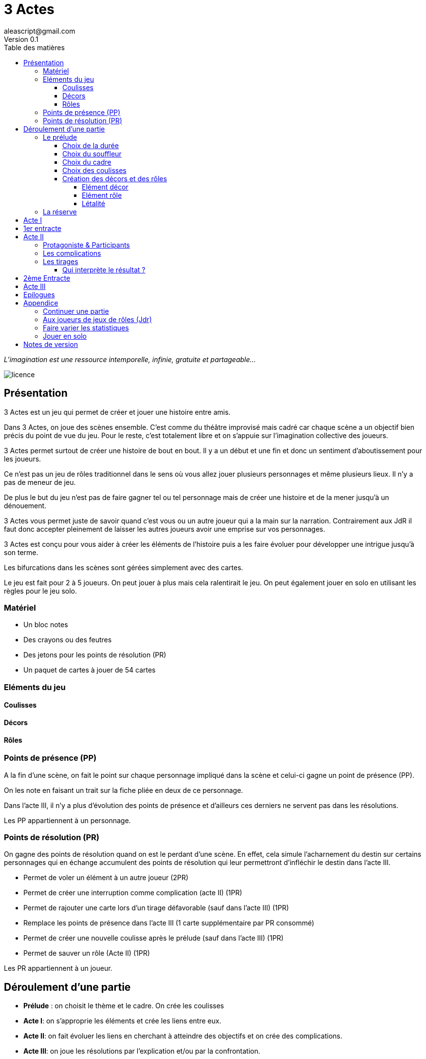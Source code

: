 = 3 Actes
aleascript@gmail.com
Version 0.1
//:doctype: book
//:sectnums:
:description: Jeu narratif en 3 actes
:keywords: JdR, Solo
:imagesdir: ./resources
:toc:
:toclevels: 4
:toc-title: Table des matières

_L'imagination est une ressource intemporelle, infinie, gratuite et partageable..._

image::licence.png[]

== Présentation

3 Actes est un jeu qui permet de créer et jouer une histoire entre amis.

Dans 3 Actes, on joue des scènes ensemble. C’est comme du théâtre improvisé mais cadré car chaque scène a un objectif bien précis du point de vue du jeu. Pour le reste, c’est totalement libre et on s’appuie sur l’imagination collective des joueurs.

3 Actes permet surtout de créer une histoire de bout en bout. Il y a un début et une fin et donc un sentiment d'aboutissement pour les joueurs.

Ce n'est pas un jeu de rôles traditionnel dans le sens où vous allez jouer plusieurs personnages et même plusieurs lieux. Il n'y a pas de meneur de jeu.

De plus le but du jeu n'est pas de faire gagner tel ou tel personnage mais de créer une
histoire et de la mener jusqu'à un dénouement.

3 Actes vous permet juste de savoir quand c'est vous ou un autre joueur qui a la main sur la narration. Contrairement aux JdR il faut donc accepter pleinement de laisser les autres joueurs avoir une emprise sur vos personnages.

3 Actes est conçu pour vous aider à créer les éléments de l'histoire puis a les faire évoluer pour développer une intrigue jusqu'à son terme.

Les bifurcations dans les scènes sont gérées simplement avec des cartes.

Le jeu est fait pour 2 à 5 joueurs. On peut jouer à plus mais cela ralentirait le jeu. On peut également jouer en solo en utilisant les règles pour le jeu solo.

=== Matériel

* Un bloc notes
* Des crayons ou des feutres
* Des jetons pour les points de résolution (PR)
* Un paquet de cartes à jouer de 54 cartes

=== Eléments du jeu

==== Coulisses

==== Décors

==== Rôles

=== Points de présence (PP)

A la fin d'une scène, on fait le point sur chaque personnage impliqué dans la scène et celui-ci gagne un point de présence (PP).

On les note en faisant un trait sur la fiche pliée en deux de ce personnage.

Dans l'acte III, il n'y a plus d'évolution des points de présence et d'ailleurs ces derniers ne servent pas dans les résolutions.

Les PP appartiennent à un personnage.

=== Points de résolution (PR)

On gagne des points de résolution quand on est le perdant d'une scène. En effet, cela simule l'acharnement du destin sur certains personnages qui en échange accumulent des points de résolution qui leur permettront d'infléchir le destin dans l'acte III.

* Permet de voler un élément à un autre joueur (2PR)
* Permet de créer une interruption comme complication (acte II) (1PR)
* Permet de rajouter une carte lors d'un tirage défavorable (sauf dans l'acte III) (1PR)
* Remplace les points de présence dans l'acte III (1 carte supplémentaire par PR consommé)
* Permet de créer une nouvelle coulisse après le prélude (sauf dans l'acte III) (1PR)
* Permet de sauver un rôle (Acte II) (1PR)

Les PR appartiennent à un joueur.

== Déroulement d'une partie

* *Prélude* : on choisit le thème et le cadre. On crée les coulisses
* *Acte I*: on s'approprie les éléments et  crée les liens entre eux.
* *Acte II*: on fait évoluer les liens en cherchant à atteindre des objectifs et on crée des complications.
* *Acte III*: on joue les résolutions par l'explication et/ou par la confrontation.
* *Épilogues*: on termine par des scènes de fin propre à chaque joueur.

=== Le prélude

==== Choix de la durée

On se donne une heure de fin pour terminer l'acte II.

Prévoir 30'-45' avant la fin effective de la partie.

==== Choix du souffleur

On choisit généralement le joueur qui connaît le mieux les règles.

Il est en charge:

* D'exposer les règles
* D'aider les joueurs à trouver des scènes ou des complications mais en leur posant uniquement des questions.

==== Choix du cadre

On tourne dans l'ordre des aiguilles d'une montre.

Chaque joueur propose parmi les éléments suivants:

* Un univers
* Un thème
* Un ton
* Un pitch
* Une restriction
* Une précision

Chaque proposition est soit validée, soit invalidée par les autres.

Si elle est validée on la note sur une fiche et on passe au joueur suivant.

On s'arrête quand plus aucun joueur n'a de propositions à faire sur le cadre de la pièce.

==== Choix des coulisses


On commence par le joueur à gauche du souffleur et on tourne dans le sens des aiguilles d'une montre. Lorsque c'est son tour, chaque joueur a le choix entre créer une nouvelle coulisse ou typer une coulisse existante. On s'arrête quand tous les joueurs ont joué.

* Créer une coulisse

Une coulisse est un élément de l'histoire qui servira de réservoir de décors et de personnages. Il peut être synonyme de faction en quelque sorte.

Les coulisses sont avant tout une vue de l'esprit pour organiser la création d'éléments mais il y a autant de possibilités d'antagonisme ou de support entre des personnages d'une même coulisse qu'entre des personnages de coulisses différentes.

* Typer une coulisse

On peut ajouter un ou deux traits particuliers à une coulisse existante.

==== Création des décors et des rôles

Le tour se joue en parallèle et est chronométré. Il dure 5 minutes.

Chaque joueur peut créer des décors ou des personnages en les rattachant à une des coulisses.

Le joueur peut les créer et les garder pour soi et ne les montrer qu'à la fin du tour ou les disposer à côté de la coulisse pendant le tour.

===== Elément décor

Synonyme de lieu.

La notion de décor transcende la notion du théâtre habituel. Un décor est un lieu imaginé qui n'a donc aucune contrainte matérielle hormis l'adhésion des joueurs.

Un décor possède juste un nom.

Le joueur possédant un décor est en charge de la description de ce dernier.

===== Elément rôle

Synonyme de personnage.

Un rôle possède un qualificatif et éventuellement un nom.

Le joueur possédant un rôle est en charge de son interprétation et sera en charge de faire évoluer les objectifs de ce rôle.

Les joueurs jouent donc les rôles qu'ils possèdent et ceci même quand un autre décide du résultat d'un tirage. En effet, le résultat est une chose, jouer le résultat en est une autre qui n'appartient qu'au joueur possédant le rôle.

Il est également en charge de lui donner un nom si cela n'a pas été fait dans le prélude.

===== Létalité

Les personnages de la réserve peuvent disparaitre à tout moment.

Un personnage peut également disparaitre dans une confrontation pendant l'acte I.

Dans l'acte II, n'importe quel personnage peut mourir sauf qu'il faut que le joueur conserve un personnage avec un nombre max de PP.

Exemples:

Dr Jones (1PP), Cynthia (2PP), Paul (2PP), James (3PP): Dr Jones, Cynthia et Paul peuvent disparaitre mais pas James.

Dr Jones (1PP), Cynthia (2PP), Paul (2PP), James (3PP), Mister O (3PP): aucun personnage n'est protégé.

=== La réserve

La réserve désigne la zone de la table où se trouve des personnages cités mais n'ayant pas encore été impliqués dans une scène.

En cas d'attribution d'un élément de réserve non joué à cause d'une complication ou autre, alors l'élément retourne en réserve.

== Acte I

Le but de l'acte I et de créer des liens intéressants tout en distribuant les personnages et les décors de la réserve aux joueurs.

Quand on crée un lien, on choisit un personnage et on attribue les autres aux autres joueurs en commençant par le joueur à gauche et en continuant. Le joueur à gauche choisit l'élément qu'il prend et passe le reste à son voisin jusqu'à ce que tous les éléments aient été distribués.

Une scène de lien doit idéalement faire émerger quelque chose d'intéressant pour la suite du jeu. En fait, autant dans le prélude on a défini des éléments statiques, autant dans l'acte I, le fait de les mettre en relation, cela crée des dynamiques. On apprend qu'un tel est jaloux d'un autre ou qu'un personnage a demandé quelque chose à quelqu'un, etc etc...

Concrètement, on peut créer un lien:

* soit par une recontre directe
* soit de manière indirecte : en agissant de sorte que tel personnage soit impacté. Auquel cas la scène est divisée en deux: une 1ere partie montrant l'action du 1er personnage et une 2eme partie montrant l'impact et la réaction du 2eme personnage.

Chaque personnage impliqué dans une scène de lien gagne à la fin de la scène 1PP.

On finit l'acte I quand tous les personnages ont au moins 1PP.

== 1er entracte

Une petite pause de quelques minutes pour laisser reposer tout ça.

== Acte II

L'acte II est l'acte des complications et des péripéties.

On commence par le joueur à gauche du souffleur.

=== Protagoniste & Participants

Le joueur choisit un ou plusieurs personnages de son camp et informe les autres joueurs de son objectif. Il leur dit également comment il compte s'y prendre pour réaliser son objectif et quelle scène il aimerait jouer représentant l'arrivée du personnage face à son objectif.

Puis avant de jouer la scène, chaque autre joueur en tournant dans le sens anti-horaire et donc en commençant par celui à droite du joueur protagoniste, se positionne en déclarant s'il souhaite créer une complication ou pas.

Si aucune complication n'a lieu, on joue la scène représentant l'atteinte ou pas de l'objectif en procédant à un tirage.

Par défaut, l'adversité est représentée par le joueur à gauche.

=== Les complications

* *Interruption*: la scène est interrompue et le joueur à l'initiative de l'interruption donne 1 PR au joueur protagoniste.

* *Ralentissement*: le joueur tire une carte et la pose face cachée pour signifier qu'il va créer une complication qui va ralentir la progression du protagoniste vers son objectif. On utilise alors les règles du tirage pour savoir comment narrer cette complication.

* *Ajout*: Le joueur ajouter un élément narratif à l'histoire. Le joueur tire une carte et la pose face visible.

=== Les tirages

On utilise les tirages quand l'issue du jeu est incertaine.

Un tirage permet de déterminer le résultat d’une scène ou d’une complication.

Pour une scène donnée, on utilisera le même paquet sans le mélanger puis on distribuera les cartes faces cachées en commençant par le joueur ayant créé la scène et en continuant dans le sens des aiguilles d'une montre avec les autres joueurs impliqués dans le tirage. Si un joueur a plusieurs éléments impliqués, chaque élément reçoit ses cartes par ordre alphabétique.

Le joueur décide pour l’élément concerné combien de cartes il veut. Par défaut c’est 1 carte mais on peut aller jusqu’à un nombre de cartes égal aux points de présence (PP) de l’élément.

Une fois les cartes distribuées, on retourne les cartes. Le gagnant est celui qui a la carte la plus élevée.

Les cartes sont classées du 2 à l’As. Les figures sont les Valets, les Reines, les Rois et les As.

En cas d’égalité, on regarde les cartes en dessous.

En cas d’égalité parfaite, on interprète l’égalité et on fait un autre tirage pour connaître le résultat.

Si on gagne ou si on perd avec une figure, le résultat est ferme:

* En cas de réussite, l’objectif de la scène est rempli. On résout la complication et on narre comment l’objectif a été rempli.
* En cas d'échec, le gagnant doit révéler un problème ou une faiblesse du personnage perdant.

Si on gagne ou si on perd avec un chiffre (2 à 10), on interprète le résultat comme un résultat d'étape. Cela signifie que les joueurs peuvent continuer la scène s’ils le souhaitent en jouant une nouvelle complication ou en continuant sur la complication en cours. Ce n’est pas une obligation. S’ils ne souhaitent pas continuer, on traite le résultat comme si c’était un succès ou un échec de scène avec une figure. Pour signifier qu'on souhaite continuer la résolution, le perdant pose une carte face cachée devant lui.

Si on sort un Joker (rouge ou noir), le personnage ayant tiré le joker subit un fiasco (qui est un exploit du point de vue du gagnant).

|===
|Tirage|Resultat
|2-10|Succès ou échec (partiel?)
|V,Q,K,As|Succès ou échec (ferme)
|Joker|Exploit ou fiasco
|===

A  la fin de la scène, on remélange les cartes pour le prochain tirage.

Le perdant d'un tirage gagne 1PR (sauf à l'acte III).

A la fin de la scène, on rajoute 1PP à chaque personnage impliqué dans la scène.

==== Qui interprète le résultat ?

En fait les cartes ne font que donner le résultat et c'est au perdant ou au gagnant de donner une interprétation du résultat.

Pour autant et c'est un point très important, le joueur ne joue pas le rôle d'un personnage ne lui appartenant pas. C'est une chose de subir un résultat, c'en est une autre de donner l'interprétation du résultat du point de vue du personnage qu'on interprète.

== 2ème Entracte

Une petite pause de quelques minutes pour laisser reposer tout ça.

On récapitule les enjeux à résoudre pour l'acte III.

== Acte III

On ne gagne plus de points de présence (PP).

On ne peut plus créer de nouvelle coulisse.

Les points de présence ne sont plus utilisés dans les tirages et sont remplacés par les PR qui sont alors consommés lors du tirage.

On ne peut plus sauver un personnage et les 1er rôles peuvent mourir.

On ne peut plus faire de complication pour empêcher d'atteindre un objectif.

Il faut dépenser 1PR pour créer un nouvel élément.

* Résolutions par explication

Le joueur informe les autres joueurs qu'ils souhaitent résoudre un enjeu par explication sans pour autant indiquer quelle explication il souhaite donner.

Si aucun autre joueur n'a de proposition, alors le joueur joue une scène d'explication.

Sinon, il faut procéder à un tirage entre joueurs pour déterminer lequel aura le droit de donner son explication.

* Résolutions par confrontation

Le joueur peut arriver à la scène de confrontation finale. On joue la scène comme dans l'acte II, hormis que les points de PP ne comptent. Mais on peut puiser dans ses PR pour ajouter des cartes.

== Epilogues

Chaque joueur peut exposer une scène montrant un ou plusieurs de ses personnages. La scène est bien sûr liée aux résolutions de l’acte III. Cela permet de conclure l'histoire.


== Appendice

=== Continuer une partie

Il est possible d’utiliser 3 Actes dans un même univers avec les mêmes personnages et les mêmes lieux. Chaque partie en 3 actes doit alors être vue comme un épisode de  série. Les liens de l’acte I vont exposer les problèmes qui vont évoluer pendant l’épisode.

Pendant le prélude, on peut créer de nouvelles coulisses et de nouveaux éléments mais on se met surtout d’accord pour choisir quels éléments on garde pour l’histoire qu’on veut créer. Une fois choisis, les éléments repartent avec une présence égale à 0.


=== Aux joueurs de jeux de rôles (Jdr)

En JdR, on est globalement en plan séquence et en mono scène.
Dans 3 Actes, on peut passer plus librement d'une scène à l'autre et on est plutôt multi-scènes.

En JdR, on n'a qu'un seul perso.
Dans 3 Actes, on en gère plusieurs.

En JdR, un seul joueur possède l'autorité narrative sur le monde.
Dans 3 Actes, chacun a une autorité sur une partie du monde et des personnages.

En JdR, l'ironie dramatique est rare et surtout cantonnée entre les PJ.
Dans 3 Actes, l'ironie dramatique est la norme.

En JdR, la surprise vient surtout du MJ.
Dans 3 Actes, la surprise vient de tous les joueurs.

En JdR, les dés sont souvent utilisés pour les résolutions.
Dans 3 Actes, on utilise des cartes

En JdR,  la puissance prime.
Dans 3 Actes, la présence prime.

En JdR, on peut vouloir mini-maximiser ses gains par rapport à ses stats.
Dans 3 Actes, le player skill est fait de propositions de liens et de complications  intéressants.

Ajoutons également que par rapport à d’autres jeux narrativistes comme 1001 Nuits, Mnemosyne et PrimeTime Adventure, il n'y a pas d'artifices pour justifier les narrations des joueurs (resp. courtisans pour 1001 Nuits, patients pour Mnemosyne ou acteurs/producteur pour PrimeTime Adventure).


=== Faire varier les statistiques

Pour augmenter ou diminuer la durée des scènes, on peut jouer sur le côté final d’un tirage.

* Si l’on veut augmenter la durée: jouer les tirages avec un paquet de 54 cartes mais en comptant les As comme le plus petit des nombres (1-10, J-K).

* Si l’on veut diminuer la durée: jouer les tirages avec un paquet de 32 cartes (7-10, J-As) + les 2 jokers. On a ainsi plus de chances de tomber sur 1 figure mais aussi sur 1 joker. Cela peut rendre le jeu plus dynamique.


=== Jouer en solo

Quand on joue en solo, on perd l'émulation avec d'autres joueurs. Pour autant, on peut utiliser les règles de 3 Actes pour mener à bien une histoire. 3 Actes sert alors autant de guide de création d'histoire structurée que de petit moteur aléatoire pour générer quelques bifurcations intéressantes. Il n'y a pas de système d'Oracle: vous vous laissez guider par votre instinct et vous voyez où cela vous mène.

Spécifités du mode solo:

* On choisit le cadre de la pièce comme on l'entend et on choisit autant de coulisses qu'on veut.
* On cumule forcément tous les PR.
* On les utilise comme on veut pour les résolutions de l'acte III pour donner des poids à telle ou telle option.

== Notes de version

Cette version est la version bêta du jeu. Les règles peuvent donc paraître un peu obscures et mal organisées et il manque en particulier des exemples de jeu et des illustrations qui permettent de rendre le jeu plus accessible.

Peu importe comment vous avez obtenu les règles, n’hésitez pas à nous envoyer tout commentaire ou question par courriel car vos avis et retours nous sont précieux: aleascript@gmail.com.

Le jeu est distribué sous licence https://creativecommons.org/licenses/by/2.0/fr/[Creative Common By].

